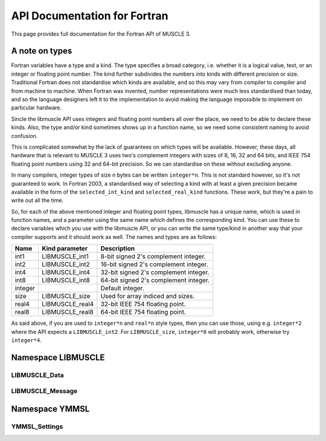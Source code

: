 API Documentation for Fortran
=============================

This page provides full documentation for the Fortran API of MUSCLE 3.

A note on types
---------------

Fortran variables have a type and a kind. The type specifies a broad category,
i.e. whether it is a logical value, text, or an integer or floating point
number. The kind further subdivides the numbers into kinds with different
precision or size. Traditional Fortran does not standardise which kinds are
available, and so this may vary from compiler to compiler and from machine to
machine. When Fortran was invented, number representations were much less
standardised than today, and so the language designers left it to the
implementation to avoid making the language impossible to implement on
particular hardware.

Sincle the libmuscle API uses integers and floating point numbers all over the
place, we need to be able to declare these kinds. Also, the type and/or kind
sometimes shows up in a function name, so we need some consistent naming to
avoid confusion.

This is complicated somewhat by the lack of guarantees on which types will be
available. However, these days, all hardware that is relevant to MUSCLE 3 uses
two's complement integers with sizes of 8, 16, 32 and 64 bits, and IEEE 754
floating point numbers using 32 and 64-bit precision. So we can standardise on
these without excluding anyone.

In many compilers, integer types of size n bytes can be written ``integer*n``.
This is not standard however, so it's not guaranteed to work. In Fortran 2003,
a standardised way of selecting a kind with at least a given precision became
available in the form of the ``selected_int_kind`` and ``selected_real_kind``
functions. These work, but they're a pain to write out all the time.

So, for each of the above mentioned integer and floating point types, libmuscle
has a unique name, which is used in function names, and a parameter using the
same name which defines the corresponding kind. You can use these to declare
variables which you use with the libmuscle API, or you can write the same
type/kind in another way that your compiler supports and it should work as well.
The names and types are as follows:

+---------+-----------------+----------------------------------------+
|  Name   | Kind parameter  | Description                            |
+=========+=================+========================================+
|  int1   | LIBMUSCLE_int1  | 8-bit signed 2's complement integer.   |
+---------+-----------------+----------------------------------------+
|  int2   | LIBMUSCLE_int2  | 16-bit signed 2's complement integer.  |
+---------+-----------------+----------------------------------------+
|  int4   | LIBMUSCLE_int4  | 32-bit signed 2's complement integer.  |
+---------+-----------------+----------------------------------------+
|  int8   | LIBMUSCLE_int8  | 64-bit signed 2's complement integer.  |
+---------+-----------------+----------------------------------------+
| integer |                 | Default integer.                       |
+---------+-----------------+----------------------------------------+
|  size   | LIBMUSCLE_size  | Used for array indiced and sizes.      |
+---------+-----------------+----------------------------------------+
|  real4  | LIBMUSCLE_real4 | 32-bit IEEE 754 floating point.        |
+---------+-----------------+----------------------------------------+
|  real8  | LIBMUSCLE_real8 | 64-bit IEEE 754 floating point.        |
+---------+-----------------+----------------------------------------+

As said above, if you are used to ``integer*n`` and ``real*n`` style types, then
you can use those, using e.g. ``integer*2`` where the API expects a
``LIBMUSCLE_int2``. For ``LIBMUSCLE_size``, ``integer*8`` will probably work,
otherwise try ``integer*4``.


Namespace LIBMUSCLE
-------------------

.. f:module:: libmuscle
    :synopsis: Fortran module for libmuscle

.. f:currentmodule:: libmuscle

LIBMUSCLE_Data
``````````````
.. f:type:: LIBMUSCLE_Data

    Represents a libmuscle Data object. This is an opaque object that may be
    returned from and passed to libmuscle functions, but does not contain any
    directly accessible members.

    With respect to creation, assignment and copying, :f:type:`LIBMUSCLE_Data`
    objects act like Python objects: basic values (logicals, strings, integers
    and reals) get copied, while for lists, dictionaries, and byte arrays, the
    variable contains a reference which gets copied.

.. f:type:: LIBMUSCLE_DataConstRef

    Represents a read-only reference to a libmuscle Data object. This is an
    opaque object like :f:type:`LIBMUSCLE_Data`. DataConstRef objects work
    exactly the same as Data objects, except that the names of the corresponding
    functions start with ``LIBMUSCLE_DataConstRef``, and that only creation,
    freeing, and non-modifying operations are supported. Since these functions
    are otherwise identical, they are not documented separately here. If you
    want to know how to use say ``LIBMUSCLE_DataConstRef_as_int8``, look
    up :f:func:`LIBMUSCLE_Data_as_int8`.

    This class is mainly used to represent received messages, which should not
    be modified.

.. f:function:: LIBMUSCLE_Data_create()

    Creates a Data object representing nil.

    Nil is a special "no data" value, like nullptr in C++ or None in Python.

    :r obj: The new Data object
    :rtype obj: LIBMUSCLE_Data

.. f:function:: LIBMUSCLE_Data_create(value)

    Creates a Data object representing a logical value.

    :p logical value: The value to represent.
    :r obj: The new Data object
    :rtype obj: LIBMUSCLE_Data

.. f:function:: LIBMUSCLE_Data_create(value)

    Creates a Data object representing a character value.

    :p character value: The value to represent.
    :r obj: The new Data object
    :rtype obj: LIBMUSCLE_Data

.. f:function:: LIBMUSCLE_Data_create(value)

    Creates a Data object representing an integer value. Supported kinds are
    the default ``integer`` kind, and ``LIBMUSCLE_intN`` with N set to 1, 2, 4
    or 8. See the note at the top of this page for more on integer types in
    libmuscle.

    Note that while libmuscle supports unsigned integers, these don't exist
    in Fortran. They will be mapped to the corresponding signed type, which
    may cause a silent overflow if the number is out of the signed type's
    range.

    :p integer value: The value to represent (see above).
    :r obj: The new Data object
    :rtype obj: LIBMUSCLE_Data

.. f:function:: LIBMUSCLE_Data_create(value)

    Creates a Data object representing a real value. Supported kinds are
    ``LIBMUSCLE_real4`` and ``LIBMUSCLE_real8``. See the note at the top of this
    page for more on real types in libmuscle.

    :p real value: The value to represent.
    :r obj: The new Data object
    :rtype obj: LIBMUSCLE_Data

.. f:function:: LIBMUSCLE_Data_create(value)

    Creates a Data object containing a :f:type:`YMMSL_Settings` object.

    :p YMMSL_Settings value: The Settings value to represent.
    :r obj: The new Data object.
    :rtype obj: LIBMUSCLE_Data

.. f:function:: LIBMUSCLE_Data_create_dict()

    Creates a Data object containing an empty dictionary.

    :r obj: The new Data object
    :rtype obj: LIBMUSCLE_Data

.. f:function:: LIBMUSCLE_Data_create_list()

    Creates a Data object containing an empty list.

    :r obj: The new Data object
    :rtype obj: LIBMUSCLE_Data

.. f:function:: LIBMUSCLE_Data_create_nils(size)

    Creates a Data object containing a list of ``size`` nil values.

    :p integer size: The number of nil values to put into the list
        (kind=LIBMUSCLE_size).
    :r obj: The new Data object
    :rtype obj: LIBMUSCLE_Data

.. f:function:: LIBMUSCLE_Data_create_byte_array(size)

    Creates a Data object containing a byte array of the given number of bytes.

    :p integer size: The number of bytes to allocate for the array
            (LIBMUSCLE_size).
    :r obj: The new Data object.
    :rtype obj: LIBMUSCLE_Data

.. f:function:: LIBMUSCLE_Data_create_byte_array(buf)

    Creates a Data object referring to the given data.

    The buffer passed will not be copied! This creates a Data object that refers
    to your buffer, and you need to make sure that that buffer exists for as
    long as the Data object (and/or any copies of it) is used.

    Example:

    .. code-block:: fortran

        type(LIBMUSCLE_Data) :: d1
        character(len=1), dimension(1024) :: bytes
        character(len=1), dimension(:), allocatable :: buf

        ! Create some data
        do i = 1, 1024
            bytes(i) = achar(mod(i, 256))
        end do

        ! Create a Data object referring to it
        d1 = LIBMUSCLE_Data_create_byte_array(bytes)
        ! Now d1 contains a byte array of size 1024

        ! Extract the data again, into a new buffer
        allocate(buf(LIBMUSCLE_Data_size(d1)))
        call LIBMUSCLE_Data_as_byte_array(d1, buf)
        ! Now, ichar(buf(i)) equals mod(i, 256)

        ! Clean up the buffer and the Data object
        deallocate(buf)
        call LIBMUSCLE_Data_free(d1)

    :p character buf: An array of characters to refer to.
    :r obj: The new Data object
    :rtype obj: LIBMUSCLE_Data

.. f:subroutine:: LIBMUSCLE_Data_free(self)

    Frees a Data object.

    This frees the resources associated with the given Data object. Do not use
    the object for anything after calling this, because it will be invalid.

    :p LIBMUSCLE_Data self: The Data object to free.

.. f:subroutine:: LIBMUSCLE_Data_set(self, value)

    Assigns the value of Data object ``value`` to Data object ``self``. Both
    ``value`` and ``self`` must have a value (nil is okay, but an uninitialised
    :f:type:`LIBMUSCLE_Data` is not). If ``value`` holds a basic type, then the
    value will be copied into ``self``, overwriting any previous value in
    ``self``. If ``value`` holds a list, dict, or byte array, then ``self`` will
    end up referring to the same object as ``value``.

    If you haven't created ``self`` yet, then it's shorter to use
    :f:func:`LIBMUSCLE_Data_create`.

    This is the equivalent of ``self = value`` in C++ or Python.

    :p LIBMUSCLE_Data self: The Data object to assign to.
    :p LIBMUSCLE_Data value: The Data object to assign from.

.. f:subroutine:: LIBMUSCLE_Data_set(self, value)

    Assigns the value of ``value`` to ``self``. ``self`` must be an initialised
    :f:type:`LIBMUSCLE_Data` object. If your target :f:type:`LIBMUSCLE_Data`
    object does not exist yet, use :f:func:`LIBMUSCLE_Data_create` instead.

    This is the equivalent of ``self = value`` in C++ or Python.

    Value may be of types ``logical``, ``character``, ``integer`` or ``real``.
    Integer kinds may be those representing 8-bit, 16-bit, 32-bit and 64-bit
    values, real kinds may be 32-bit single and 64-bit double precision.

    :p LIBMUSCLE_Data self: The Data object to assign to.
    :p ``see_above`` value: The value to assign from.

.. f:function:: LIBMUSCLE_Data_is_a_logical(self)

    Determine whether the Data object contains a logical (boolean) value.

    :p LIBMUSCLE_Data self: The Data object to inspect.
    :r is: True if the object contains a logical value.
    :rtype is: logical

.. f:function:: LIBMUSCLE_Data_is_a_character(self)

    Determine whether the Data object contains a character (string) value.

    :p LIBMUSCLE_Data self: The Data object to inspect.
    :r is: True if the object contains a character value.
    :rtype is: logical

.. f:function:: LIBMUSCLE_Data_is_a_int(self)

    Determine whether the Data object contains an integer value.

    :p LIBMUSCLE_Data self: The Data object to inspect.
    :r is: True if the object contains an integer value.
    :rtype is: logical

.. f:function:: LIBMUSCLE_Data_is_a_int1(self)

    Determine whether the Data object contains an integer value.

    :p LIBMUSCLE_Data self: The Data object to inspect.
    :r is: True if the object contains an integer value.
    :rtype is: logical

.. f:function:: LIBMUSCLE_Data_is_a_int2(self)

    Determine whether the Data object contains an integer value.

    :p LIBMUSCLE_Data self: The Data object to inspect.
    :r is: True if the object contains an integer value.
    :rtype is: logical

.. f:function:: LIBMUSCLE_Data_is_a_int4(self)

    Determine whether the Data object contains an integer value.

    :p LIBMUSCLE_Data self: The Data object to inspect.
    :r is: True if the object contains an integer value.
    :rtype is: logical

.. f:function:: LIBMUSCLE_Data_is_a_real4(self)

    Determine whether the Data object contains a single precision floating
    point value.

    :p LIBMUSCLE_Data self: The Data object to inspect.
    :r is: True if the object contains a single precision float value.
    :rtype is: logical

.. f:function:: LIBMUSCLE_Data_is_a_real8(self)

    Determine whether the Data object contains a double precision floating
    point value.

    :p LIBMUSCLE_Data self: The Data object to inspect.
    :r is: True if the object contains a double precision float value.
    :rtype is: logical

.. f:function:: LIBMUSCLE_Data_is_a_settings(self)

    Determine whether the Data object contains a Settings value.

    :p LIBMUSCLE_Data self: The Data object to inspect.
    :r is: True if the object contains a Settings value.
    :rtype is: logical

.. f:function:: LIBMUSCLE_Data_is_nil(self)

    Determine whether the Data object contains a nil value.

    :p LIBMUSCLE_Data self: The Data object to inspect.
    :r is: True if the object contains a nil value.
    :rtype is: logical

.. f:function:: LIBMUSCLE_Data_is_a_dict(self)

    Determine whether the Data object contains a dictionary value.

    :p LIBMUSCLE_Data self: The Data object to inspect.
    :r is: True if the object contains a dictionary.
    :rtype is: logical

.. f:function:: LIBMUSCLE_Data_is_a_list(self)

    Determine whether the Data object contains a list value.

    :p LIBMUSCLE_Data self: The Data object to inspect.
    :r is: True if the object contains a list.
    :rtype is: logical

.. f:function:: LIBMUSCLE_Data_is_a_byte_array(self)

    Determine whether the Data object contains a byte array value.

    :p LIBMUSCLE_Data self: The Data object to inspect.
    :r is: True if the object contains a byte array.
    :rtype is: logical

.. f:function:: LIBMUSCLE_Data_size(self)

    Returns the size of a list (number of items), dict (number of key/value
    pairs), or byte array (number of bytes).

    :p LIBMUSCLE_Data self: The Data object to get the size of.
    :r size: The size of the object.
    :rtype size: integer (kind=LIBMUSCLE_size)

.. f:function:: LIBMUSCLE_Data_as_logical(self, err_code, err_msg)

    Access a logical value.

    You can use :f:func:`LIBMUSCLE_Data_is_a_logical` to ascertain that the Data
    object contains a logical value.

    If the Data object does not contain a logical (boolean) value, then an error
    message will be printed and execution will be halted.

    Alternatively, you can pass an argument for ``err_code``, or for both
    ``err_code`` and ``err_msg``, to catch the error.

    If ``err_code`` equals ``LIBMUSCLE_success`` after the call, then the
    returned value is the logical value held in this Data object. If it equals
    ``LIBMUSCLE_runtime_error``, the Data value did not contain a logical
    (boolean) value. If you passed an ``err_msg`` argument as well, then the
    passed variable will contain an appropriate error message in case of error,
    and needs to be deallocated (using ``deallocate()``) when you're done with
    it.

    Example:

    .. code-block:: fortran

        type(LIBMUSCLE_Data) :: mydata
        integer :: err_code
        logical :: val
        character(len=:), allocatable :: str, err_msg

        ! Create data object containing a logical value
        mydata = LIBMUSCLE_Data_create(.true.)
        ! Retrieve the value
        val = LIBMUSCLE_Data_as_logical(mydata)
        ! val equals .true. here
        ! Attempt to (incorrectly) retrieve a character value
        str = LIBMUSCLE_Data_as_character(mydata, err_code, err_msg)
        if (err_code .ne. LIBMUSCLE_success)
            print *, err_msg
            ! Need to free the memory if an error message was returned
            deallocate(err_msg)
        end if
        ! Free the data object
        call LIBMUSCLE_Data_free(mydata)

    :p LIBMUSCLE_Data self: The Data object to get a logical value out of.
    :p integer err_code: An error code output (optional).
    :p character err_msg: An error message output (allocatable, optional).
    :r value: The value.
    :rtype value: logical

.. f:function:: LIBMUSCLE_Data_as_character(self, err_code, err_msg)

    Access a character (string) value.

    You can use :f:func:`LIBMUSCLE_Data_is_a_character` to ascertain that the
    Data object contains a character value.

    If the Data object does not contain a character (string) value, then an
    error message will be printed and execution will be halted.

    Alternatively, you can pass an argument for ``err_code``, or for both
    ``err_code`` and ``err_msg``, to catch the error.

    If ``err_code`` equals ``LIBMUSCLE_success`` after the call, then the
    returned value is the character value held in this Data object. If it equals
    ``LIBMUSCLE_runtime_error``, the Data value did not contain a character
    (string) value. If you passed an ``err_msg`` argument as well, then the
    passed variable will contain an appropriate error message in case of error,
    and needs to be deallocated (using ``deallocate()``) when you're done with
    it.

    Note that the result variable will be allocated (unless an error occurs),
    and must be deallocated when you're done with the resulting string, or
    you'll have a memory leak.

    Example:

    .. code-block:: fortran

        type(LIBMUSCLE_Data) :: mydata
        character(len=:), allocatable :: str

        ! Create a data object containing a character value
        mydata = LIBMUSCLE_Data_create('Example')
        ! Retrieve the value
        str = LIBMUSCLE_Data_as_character(mydata)
        ! Free the retrieved copy of the character
        deallocate(str)
        ! Free the data object
        call LIBMUSCLE_Data_free(mydat

    See :f:func:`LIBMUSCLE_Data_as_logical` for an example of error handling.

    :p LIBMUSCLE_Data self The Data object to get a character out of.
    :p integer err_code: An error code output (optional)
    :p character err_msg: An error message output (allocatable, optional).
    :r value: The value.
    :rtype value: character(len=:), allocatable

.. f:function:: LIBMUSCLE_Data_as_int(self, err_code, err_msg)

    Access an integer value of default kind.

    You can use :f:func:`LIBMUSCLE_Data_is_a_int` to ascertain that the Data
    object contains a default integer value.

    If the Data object does not contain an integer value, then an error
    message will be printed and execution will be halted.

    Alternatively, you can pass an argument for ``err_code``, or for both
    ``err_code`` and ``err_msg``, to catch the error.

    If ``err_code`` equals ``LIBMUSCLE_success`` after the call, then the
    returned value is the integer value held in this Data object. If it equals
    ``LIBMUSCLE_runtime_error``, the Data value did not contain an integer
    value. If you passed an ``err_msg`` argument as well, then the passed
    variable will contain an appropriate error message in case of error, and
    needs to be deallocated (using ``deallocate()``) when you're done with it.

    Example:

    .. code-block:: fortran

        type(LIBMUSCLE_Data) :: mydata
        integer :: number

        ! Create a data object containing an integer value
        mydata = LIBMUSCLE_Data_create(42424242)
        ! Retrieve the value
        number = LIBMUSCLE_Data_as_int(mydata)
        ! Free the data object
        call LIBMUSCLE_Data_free(mydata)

    See :f:func:`LIBMUSCLE_Data_as_logical` for an example of error handling.

    :p LIBMUSCLE_Data self The Data object to get an integer value out of.
    :p integer err_code: An error code output (optional)
    :p character err_msg: An error message output (allocatable, optional).
    :r value: The value.
    :rtype value: integer

.. f:function:: LIBMUSCLE_Data_as_int1(self, err_code, err_msg)

    Access an int value that fits in 8 bits.

    You can use :f:func:`LIBMUSCLE_Data_is_a_int1` to ascertain that the Data
    object contains an ``int1`` value.

    If the Data object does not contain a ``LIBMUSCLE_int1`` (integer with
    ``selected_int_kind(2)``) value, then an error message will be printed and
    execution will be halted.

    Alternatively, you can pass an argument for ``err_code``, or for both
    ``err_code`` and ``err_msg``, to catch the error.

    If ``err_code`` equals ``LIBMUSCLE_success`` after the call, then the
    returned value is the integer value held in this Data object. If it equals
    ``LIBMUSCLE_runtime_error``, the Data value did not contain an integer
    value. If you passed an ``err_msg`` argument as well, then the passed
    variable will contain an appropriate error message in case of error, and
    needs to be deallocated (using ``deallocate()``) when you're done with it.

    Example:

    .. code-block:: fortran

        type(LIBMUSCLE_Data) :: mydata
        integer(kind=LIBMUSCLE_int1) :: number

        ! Create a data object containing an integer value
        mydata = LIBMUSCLE_Data_create(42_LIBMUSCLE_int1)
        ! Retrieve the value
        number = LIBMUSCLE_Data_as_int1(mydata)
        ! Free the data object
        call LIBMUSCLE_Data_free(mydata)

    See :f:func:`LIBMUSCLE_Data_as_logical` for an example of error handling.

    :p LIBMUSCLE_Data self The Data object to get an integer value out of.
    :p integer err_code: An error code output (optional)
    :p character err_msg: An error message output (allocatable, optional).
    :r value: The value.
    :rtype value: integer(kind=LIBMUSCLE_int1)

.. f:function:: LIBMUSCLE_Data_as_int2(self, err_code, err_msg)

    Access an int value that fits in 16 bits.

    You can use :f:func:`LIBMUSCLE_Data_is_a_int2` to ascertain that the Data
    object contains an integer value.

    If the Data object does not contain a ``LIBMUSCLE_int2`` (integer with
    ``selected_int_kind(4)``) value, then an error message will be printed and
    execution will be halted.

    Alternatively, you can pass an argument for ``err_code``, or for both
    ``err_code`` and ``err_msg``, to catch the error.

    If ``err_code`` equals ``LIBMUSCLE_success`` after the call, then the
    returned value is the integer value held in this Data object. If it equals
    ``LIBMUSCLE_runtime_error``, the Data value did not contain an integer
    value. If you passed an ``err_msg`` argument as well, then the passed
    variable will contain an appropriate error message in case of error, and
    needs to be deallocated (using ``deallocate()``) when you're done with it.

    Example:

    .. code-block:: fortran

        type(LIBMUSCLE_Data) :: mydata
        integer(kind=LIBMUSCLE_int2) :: number

        ! Create a data object containing an integer value
        mydata = LIBMUSCLE_Data_create(4242_LIBMUSCLE_int2)
        ! Retrieve the value
        number = LIBMUSCLE_Data_as_int2(mydata)
        ! Free the data object
        call LIBMUSCLE_Data_free(mydata)

    See :f:func:`LIBMUSCLE_Data_as_logical` for an example of error handling.

    :p LIBMUSCLE_Data self The Data object to get an integer value out of.
    :p integer err_code: An error code output (optional)
    :p character err_msg: An error message output (allocatable, optional).
    :r value: The value.
    :rtype value: integer(kind=LIBMUSCLE_int2)

.. f:function:: LIBMUSCLE_Data_as_int4(self, err_code, err_msg)

    Access an integer value.

    You can use :f:func:`LIBMUSCLE_Data_is_a_int4` to ascertain that the Data
    object contains an integer value of kind ``LIBMUSCLE_int4``.

    If the Data object does not contain an int (integer) value, then an error
    message will be printed and execution will be halted.

    Alternatively, you can pass an argument for ``err_code``, or for both
    ``err_code`` and ``err_msg``, to catch the error.

    If ``err_code`` equals ``LIBMUSCLE_success`` after the call, then the
    returned value is the integer value held in this Data object. If it equals
    ``LIBMUSCLE_runtime_error``, the Data value did not contain an integer
    value. If you passed an ``err_msg`` argument as well, then the passed
    variable will contain an appropriate error message in case of error, and
    needs to be deallocated (using ``deallocate()``) when you're done with it.

    Example:

    .. code-block:: fortran

        type(LIBMUSCLE_Data) :: mydata
        integer(LIBMUSCLE_int4) :: number

        ! Create a data object containing an integer value
        mydata = LIBMUSCLE_Data_create(42424242_LIBMUSCLE_int4)
        ! Retrieve the value
        number = LIBMUSCLE_Data_as_int4(mydata)
        ! Free the data object
        call LIBMUSCLE_Data_free(mydata)

    See :f:func:`LIBMUSCLE_Data_as_logical` for an example of error handling.

    :p LIBMUSCLE_Data self The Data object to get an integer value out of.
    :p integer err_code: An error code output (optional)
    :p character err_msg: An error message output (allocatable, optional).
    :r value: The value.
    :rtype value: integer(LIBMUSCLE_int4)

.. f:function:: LIBMUSCLE_Data_as_int8(self, err_code, err_msg)

    Access an integer value of kind ``LIBMUSCLE_int8``..

    You can use :f:func:`LIBMUSCLE_Data_is_a_int8` to ascertain that the Data
    object contains a 64-bit integer value.

    If the Data object does not contain a ``LIBMUSCLE_int8`` (integer with
    ``selected_int_kind(18)``) value, then an error message will be printed and
    execution will be halted.

    Alternatively, you can pass an argument for ``err_code``, or for both
    ``err_code`` and ``err_msg``, to catch the error.

    If ``err_code`` equals ``LIBMUSCLE_success`` after the call, then the
    returned value is the integer value held in this Data object. If it equals
    ``LIBMUSCLE_runtime_error``, the Data value did not contain an integer
    value. If you passed an ``err_msg`` argument as well, then the passed
    variable will contain an appropriate error message in case of error, and
    needs to be deallocated (using ``deallocate()``) when you're done with it.

    Example:

    .. code-block:: fortran

        type(LIBMUSCLE_Data) :: mydata
        integer(kind=LIBMUSCLE_int8) :: number

        ! Create a data object containing an integer value
        mydata = LIBMUSCLE_Data_create(123456789123456789_LIBMUSCLE_int8)
        ! Retrieve the value
        number = LIBMUSCLE_Data_as_int8(mydata)
        ! Free the data object
        call LIBMUSCLE_Data_free(mydata)

    See :f:func:`LIBMUSCLE_Data_as_logical` for an example of error handling.

    :p LIBMUSCLE_Data self The Data object to get an integer value out of.
    :p integer err_code: An error code output (optional)
    :p character err_msg: An error message output (allocatable, optional).
    :r value: The value.
    :rtype value: integer(kind=LIBMUSCLE_int8)

.. f:function:: LIBMUSCLE_Data_as_real4(self, err_code, err_msg)

    Access a single-precision (4 byte) real value.

    You can use :f:func:`LIBMUSCLE_Data_is_a_real4` to ascertain that the Data
    object contains a single-precision real value.

    If the Data object does not contain a ``LIBMUSCLE_real4`` (real with
    ``selected_real_kind(6)``) value, then an error message will be printed and
    execution will be halted.

    Alternatively, you can pass an argument for ``err_code``, or for both
    ``err_code`` and ``err_msg``, to catch the error.

    If ``err_code`` equals ``LIBMUSCLE_success`` after the call, then the
    returned value is the real value held in this Data object. If it equals
    ``LIBMUSCLE_runtime_error``, the Data value did not contain a real
    value. If you passed an ``err_msg`` argument as well, then the passed
    variable will contain an appropriate error message in case of error, and
    needs to be deallocated (using ``deallocate()``) when you're done with it.

    Example:

    .. code-block:: fortran

        type(LIBMUSCLE_Data) :: mydata
        real(kind=LIBMUSCLE_real4) :: number

        ! Create a data object containing a real value
        mydata = LIBMUSCLE_Data_create(42.0)
        ! Retrieve the value
        number = LIBMUSCLE_Data_as_real4(mydata)
        ! Free the data object
        call LIBMUSCLE_Data_free(mydata)

    See :f:func:`LIBMUSCLE_Data_as_logical` for an example of error handling.

    :p LIBMUSCLE_Data self: The Data object to get a single-precision real
            value out of.
    :p integer err_code: An error code output (optional)
    :p character err_msg: An error message output (allocatable, optional).
    :r value: The value.
    :rtype value: real(kind=LIBMUSCLE_real4)

.. f:function:: LIBMUSCLE_Data_as_real8(self, err_code, err_msg)

    Access a double-precision (8 byte) real value.

    You can use :f:func:`LIBMUSCLE_Data_is_a_real8` to ascertain that the Data
    object contains a double-precision real value.

    If the Data object does not contain a ``LIBMUSCLE_real8`` (real with
    ``selected_real_kind(15)``) value, then an error message will be printed and
    execution will be halted.

    Alternatively, you can pass an argument for ``err_code``, or for both
    ``err_code`` and ``err_msg``, to catch the error.

    If ``err_code`` equals ``LIBMUSCLE_success`` after the call, then the
    returned value is the real value held in this Data object. If it equals
    ``LIBMUSCLE_runtime_error``, the Data value did not contain a real
    value. If you passed an ``err_msg`` argument as well, then the passed
    variable will contain an appropriate error message in case of error, and
    needs to be deallocated (using ``deallocate()``) when you're done with it.

    Example:

    .. code-block:: fortran

        type(LIBMUSCLE_Data) :: mydata
        real(kind=LIBMUSCLE_real8) :: number

        ! Create a data object containing a real value
        mydata = LIBMUSCLE_Data_create(42.0d0)
        ! Retrieve the value
        number = LIBMUSCLE_Data_as_real8(mydata)
        ! Free the data object
        call LIBMUSCLE_Data_free(mydata)

    See :f:func:`LIBMUSCLE_Data_as_logical` for an example of error handling.

    :p LIBMUSCLE_Data self: The Data object to get a double-precision real value
            out of.
    :p integer err_code: An error code output (optional)
    :p character err_msg: An error message output (allocatable, optional).
    :r value: The value.
    :rtype value: real(kind=LIBMUSCLE_real8)

.. f:function:: LIBMUSCLE_Data_as_settings(self, err_code, err_msg)

    Access a :f:type:`YMMSL_Settings` value.

    You can use :f:func:`LIBMUSCLE_Data_is_a_settings` to ascertain that the
    Data object contains a Settings-type value.

    If the Data object does not contain a :f:type:`YMMSL_Settings` value, then
    an error message will be printed and execution will be halted.

    Alternatively, you can pass an argument for ``err_code``, or for both
    ``err_code`` and ``err_msg``, to catch the error.

    If ``err_code`` equals ``LIBMUSCLE_success`` after the call, then the
    returned value is the value held in this Data object. If it equals
    ``LIBMUSCLE_runtime_error``, the Data value did not contain a Settings
    value. If you passed an ``err_msg`` argument as well, then the passed
    variable will contain an appropriate error message in case of error, and
    needs to be deallocated (using ``deallocate()``) when you're done with it.

    Example:

    .. code-block:: fortran

        type(LIBMUSCLE_Data) :: mydata
        type(YMMSL_Settings) :: settings1, settings2

        ! Create a Settings object
        settings1 = YMMSL_Settings_create()
        ! Create a data object containing the Settings value
        mydata = LIBMUSCLE_Data_create(settings1)
        ! Retrieve the value
        settings2 = LIBMUSCLE_Data_as_settings(mydata)
        ! Free the data object and the settings objects
        call YMMSL_Settings_free(settings1)
        call YMMSL_Settings_free(settings2)
        call LIBMUSCLE_Data_free(mydata)

    See :f:func:`LIBMUSCLE_Data_as_logical` for an example of error handling.

    :p LIBMUSCLE_Data self: The Data object to get a Settings value out of.
    :p integer err_code: An error code output (optional)
    :p character err_msg: An error message output (allocatable, optional).
    :r value: The value.
    :rtype value: type(YMMSL_Settings)

.. f:subroutine:: LIBMUSCLE_Data_as_byte_array(self, buf, err_code, err_msg)

    Access a byte array value by copying it into ``buf``.

    You can use :f:func:`LIBMUSCLE_Data_is_a_byte_array` to ascertain that the
    Data object contains a byte array value. You can use
    :f:func:`LIBMUSCLE_Data_size` to get the number of bytes stored.

    If the Data object does not contain a byte array (character array) value,
    then an error message will be printed and execution will be halted.

    Alternatively, you can pass an argument for ``err_code``, or for both
    ``err_code`` and ``err_msg``, to catch the error.

    If ``err_code`` equals ``LIBMUSCLE_success`` after the call, then the
    contents of this variable will have been copied into ``buf``. If it equals
    ``LIBMUSCLE_runtime_error``, the Data value did not contain a byte array
    value. If you passed an ``err_msg`` argument as well, then the passed
    variable will contain an appropriate error message in case of error, and
    needs to be deallocated (using ``deallocate()``) when you're done with it.

    See :f:func:`LIBMUSCLE_Data_create_byte_array` for an example of
    creating and extracting byte array values. See
    :f:func:`LIBMUSCLE_Data_as_logical` for an example of error handling.

    :p LIBMUSCLE_Data self: The Data object to get a byte array out of.
    :p character buf: A buffer large enough to hold the contents of the data
            object.
    :p integer err_code: An error code output (optional).
    :p character err_msg: An error message output (allocatable, optional).

.. f:function:: LIBMUSCLE_Data_get_item(self, i, err_code, err_msg)

    Access an item in a list.

    This function is only valid for Data objects containing a list. You
    can use :f:func:`LIBMUSCLE_Data_is_a_list` to check whether that is the
    case.

    This returns a :f:type:`LIBMUSCLE_Data` object containing the value at the
    given index in the list object. If ``self`` does not contain a list, the
    result will be invalid, and ``err_code`` will be set to
    ``LIBMUSCLE_runtime_error``. If ``i`` is negative, zero, or larger than the
    number of items in the list (see :f:func:`LIBMUSCLE_Data_size`),
    ``err_code`` will be set to ``LIBMUSCLE_out_of_range``, and the result will
    be invalid.

    As with any returned :f:type:`LIBMUSCLE_Data` object, the result needs to be
    freed via :f:func:`LIBMUSCLE_Data_free` once you're done with it. Setting
    the value of the returned object will update the list, but it's easier and
    safer to use :f:func:`LIBMUSCLE_Data_set_item` instead.

    Example:

    .. code-block:: fortran

        type(LIBMUSCLE_Data) :: d1, d2
        character(len=:), allocatable :: s1

        d1 = LIBMUSCLE_Data_create_nils(10_LIBMUSCLE_size)
        d2 = LIBMUSCLE_Data_get_item(d1, 5_LIBMUSCLE_size)
        ! LIBMUSCLE_Data_is_nil(d2) returns .true. here
        call LIBMUSCLE_Data_free(d2)
        call LIBMUSCLE_Data_free(d1)

    See :f:func:`LIBMUSCLE_Data_as_logical` for an example of error handling.

    :p LIBMUSCLE_Data self: The Data object to get an item out of.
    :p integer i: The index to get the value at, in range [1..size]
            (kind=LIBMUSCLE_size)
    :p integer err_code: An error code output (optional).
    :p character err_msg: An error message output (allocatable, optional).
    :r value: The value at the corresponding index.
    :rtype value: LIBMUSCLE_Data

.. f:function:: LIBMUSCLE_Data_get_item(self, key, err_code, err_msg)

    Access an item in a dictionary.

    This function is only valid for Data objects containing a dictionary. You
    can use :f:func:`LIBMUSCLE_Data_is_a_dict` to check whether that is the
    case.

    This returns a :f:type:`LIBMUSCLE_Data` object containing the value
    associated with the given key in the dictionary object. If ``self`` does not
    contain a dictionary, the result will be invalid, and ``err_code`` will be
    set to ``LIBMUSCLE_runtime_error``. If ``key`` does not exist in this
    dictionary, ``err_code`` will be set to ``LIBMUSCLE_out_of_range``, and the
    result will be invalid.

    As with any returned :f:type:`LIBMUSCLE_Data` object, the result needs to be
    freed via :f:func:`LIBMUSCLE_Data_free` once you're done with it. Note that
    the returned object will be invalidated if a new key is added to the
    dictionary.  Assigning to the returned object will update the dictionary,
    but it's easier and safer to use :f:func:`LIBMUSCLE_Data_set_item` instead.

    Example:

    .. code-block:: fortran

        type(LIBMUSCLE_Data) :: d1, d2, d3
        character(len=:), allocatable :: s1

        d1 = LIBMUSCLE_Data_create_dict()
        call LIBMUSCLE_Data_set_item(d1, 'key1', 'value1')
        d3 = LIBMUSCLE_Data_get_item(d1, 'key1')
        s1 = LIBMUSCLE_Data_as_character(d3)
        print *, s1     ! prints 'value1'
        call LIBMUSCLE_Data_free(s1)
        call LIBMUSCLE_Data_free(d3)
        call LIBMUSCLE_Data_free(d2)
        call LIBMUSCLE_Data_free(d1)

    See :f:func:`LIBMUSCLE_Data_as_logical` for an example of error handling.

    :p LIBMUSCLE_Data self: The Data object to get an item out of.
    :p character key: The key to get the value for.
    :p integer err_code: An error code output (optional).
    :p character err_msg: An error message output (allocatable, optional).
    :r value: The value corresponding to the selected key.
    :rtype value: LIBMUSCLE_Data

.. f:subroutine:: LIBMUSCLE_Data_set_item(self, i, value, err_code, err_msg)

    Set an item in a list.

    This function is only valid for Data objects containing a list. You can
    use :f:func:`LIBMUSCLE_Data_is_a_list` to check whether that is the case.

    This subroutine sets the ``i``'th value in the list to ``value``. If a value
    is already stored at this position, then it will be replaced. If the Data
    object does not contain a list, ``err_code`` will be set to
    ``LIBMUSCLE_runtime_error``. If the position ``i`` is zero, negative, or
    larger than the size of the list, ``err_code`` will be set to
    ``LIBMUSCLE_out_of_range``.

    ``value`` may be of type logical, character, integer, real, or Data. See
    :f:func:`LIBMUSCLE_Data_get_item` for an example. See
    :f:func:`LIBMUSCLE_Data_as_logical` for an example of error handling.

    :p LIBMUSCLE_Data self: The Data object to set an item value on.
    :p integer i: The position to set the value for, in range [1..size]
            (kind=LIBMUSCLE_size).
    :p see_above value: The value to set.
    :p integer err_code: An error code output (optional).
    :p character err_msg: An error message output (allocatable, optional)

.. f:subroutine:: LIBMUSCLE_Data_set_item(self, key, value, err_code, err_msg)

    Set an item in a dictionary.

    This function is only valid for Data objects containing a dictionary. You
    can use :f:func:`LIBMUSCLE_Data_is_a_dict` to check whether that is the
    case.

    This subroutine sets the value stored under ``key`` to ``value``. If a value
    is already stored under this key, then it will be replaced. If the Data
    object does not contain a dictionary, ``err_code`` will be set to
    ``LIBMUSCLE_runtime_error``.

    ``value`` may be of type logical, character, integer, real, or Data. See
    :f:func:`LIBMUSCLE_Data_get_item` for an example. See
    :f:func:`LIBMUSCLE_Data_as_logical` for an example of error handling.

    :p LIBMUSCLE_Data self: The Data object to set an item value on.
    :p character key: The key to set the value for.
    :p see_above value: The value to set.
    :p integer err_code: An error code output (optional).
    :p character err_msg: An error message output (allocatable, optional)

.. f:function:: LIBMUSCLE_Data_key(self, i, err_code, err_msg)

    Get the i'th key in the dictionary.

    This function is only valid for Data objects containing a dictionary. You
    can use :f:func:`LIBMUSCLE_Data_is_a_dict` to check whether that is the
    case.

    The indices range from 1 to the number of items in the dictionary
    (inclusive), as usual in Fortran. Use :f:func:`LIBMUSCLE_Data_size` to get
    the number of items. Note that changes to the dictionary (e.g. inserting a
    new key) may change the order in which the key-value pairs are retrieved by
    this function. It's best to not change the dictionary while iterating
    through it.

    As always when a character value is returned by MUSCLE, the variable it ends
    up in must be allocatable, and must be deallocated after use.

    The corresponding value may be obtained via
    :f:func:`LIBMUSCLE_Data_value(i)`.

    .. code-block:: fortran

        type(LIBMUSCLE_Data) :: d1, val
        character(len=:), allocatable :: key, cval
        integer (kind=LIBMUSCLE_size) :: i
        integer intval

        d1 = LIBMUSCLE_Data_create_dict()
        call LIBMUSCLE_Data_set_item(d1, 'key1', 'value1')
        call LIBMUSCLE_Data_set_item(d1, 'key2', 'value2')

        do i = 1, LIBMUSCLE_Data_size(d1)
            key = LIBMUSCLE_Data_key(d1, i)
            val = LIBMUSCLE_Data_value(d1, i)
            cval = LIBMUSCLE_Data_as_character(val)
            print '(a8, a8)', key, cval
            deallocate(key)
            deallocate(cval)
            LIBMUSCLE_Data_free(val)
        end do

        call LIBMUSCLE_Data_free(d1)

    :p LIBMUSCLE_Data self: The Data object to get a key for.
    :p integer i: The index of the key to retrieve (LIBMUSCLE_size)
    :p integer err_code: An error code output (optional).
    :p character err_msg: An error message output (allocatable, optional).
    :r key: The key at the given index.
    :rtype key: character (allocatable)

.. f:function:: LIBMUSCLE_Data_value(self, i, err_code, err_msg)

    Get the i'th value in the dictionary.

    This function is only valid for Data objects containing a dictionary. You
    can use :f:func:`LIBMUSCLE_Data_is_a_dict` to check whether that is the
    case.

    The indices range from 1 to the number of items in the dictionary
    (inclusive), as usual in Fortran. Use :f:func:`LIBMUSCLE_Data_size` to get
    the number of items. Note that changes to the dictionary (e.g. inserting a
    new key) may change the order in which the key-value pairs are retrieved by
    this function. It's best to not change the dictionary while iterating
    through it.

    The corresponding key may be obtained via :f:func:`LIBMUSCLE_Data_key`. See
    there for an example as well.

    :p LIBMUSCLE_Data self: The Data object to get a value for.
    :p integer i: The index of the key to retrieve (LIBMUSCLE_size)
    :p integer err_code: An error code output (optional).
    :p character err_msg: An error message output (allocatable, optional).
    :r value: The value at the given index
    :rtype value: LIBMUSCLE_Data

LIBMUSCLE_Message
`````````````````
.. f:type:: LIBMUSCLE_Message

    Represents a message to be sent or that has been received.

    Messages have four attributes: A timestamp, an optional next timestamp,
    some data, and optional overlay settings.

    The timestamp holds the simulation time (not wallclock time) to which the
    data in this message corresponds. If a next timestamp is set, then that
    represents the simulation time of the next timestap of the model that
    generated the message. The data is the content of the message, and is
    model-specific. Overlay settings may be passed along with a message, and
    will be overlaid onto the receiving model's settings; this is normally only
    used by special simulation components.

.. f:function:: LIBMUSCLE_Message_create(timestamp, data)

    Create a new Message object.

    :p LIBMUSCLE_real8 timestamp: The simulated time to which the data in this
            message applies.
    :p LIBMUSCLE_Data data: An object to send or that was received

.. f:function:: LIBMUSCLE_Message_create(timestamp, next_timestamp, data)

    Create a new Message object.

    :p LIBMUSCLE_real8 timestamp: The simulated time to which the data in this
            message applies.
    :p LIBMUSCLE_real8 next_timestamp: Simulation time of the next message to
            be transmitted.
    :p LIBMUSCLE_Data data: An object to send or that was received

.. f:function:: LIBMUSCLE_Message_create(timestamp, data, settings)

    Create a new Message object.

    :p LIBMUSCLE_real8 timestamp: The simulated time to which the data in this
            message applies.
    :p LIBMUSCLE_Data data: An object to send or that was received
    :p YMMSL_Settings settings: Overlay settings to send or that were received.

.. f:function:: LIBMUSCLE_Message_create(timestamp, next_timestamp, data, settings)

    Create a new Message object.

    :p LIBMUSCLE_real8 timestamp: The simulated time to which the data in this
            message applies.
    :p LIBMUSCLE_real8 next_timestamp: Simulation time of the next message to
            be transmitted.
    :p LIBMUSCLE_Data data: An object to send or that was received
    :p YMMSL_Settings settings: Overlay settings to send or that were received.

.. f:function:: LIBMUSCLE_Message_timestamp(self)

    Returns the timestamp associated with the message.

    This is the simulated time to which the data in this message applies.

    :r timestamp: The timestamp.
    :rtype timestamp: LIBMUSCLE_real8

.. f:subroutine:: LIBMUSCLE_Message_set_timestamp(self, timestamp)

    Sets the timestamp associated with this message.

    This should be the simulated time to which the data in this message applies.

    :p LIBMUSCLE_Message self: The Message object to modify.
    :p timestamp: The timestamp to set.

.. f:function:: LIBMUSCLE_Message_has_next_timestamp(self)

    Returns whether the message has a next timestamp set.

    :p LIBMUSCLE_Message self: The Message object to inspect.
    :r has_next_timestamp: ``.true.`` if there's a next timestamp.
    :rtype has_next_timestamp: logical

.. f:function:: LIBMUSCLE_Message_next_timestamp(self)

    Returns the message's next timestamp.

    Only call if :f:func:`LIBMUSCLE_Message_has_next_timestamp` returns
    ``.true.``.

    :p LIBMUSCLE_Message self: The Message object to inspect.
    :r next_timestamp: The next timestamp for this message.
    :rtype next_timestamp: LIBMUSCLE_real8

.. f:subroutine:: LIBMUSCLE_Message_set_next_timestamp(self, timestamp)

    Sets the next timestamp associated with this message.

    This should be the simulated time of the next timestep of the model.

    :p LIBMUSCLE_Message self: The Message object to modify.
    :p timestamp: The timestamp to set.

.. f:subroutine:: LIBMUSCLE_Message_unset_next_timestamp(self)

    Unsets the next timestamp associated with this message.

    After calling this, :f:func:`LIBMUSCLE_Message_has_next_timestamp` will
    return ``.false.``.

    :p LIBMUSCLE_Message self: The Message object to modify.

.. f:function:: LIBMUSCLE_Message_get_data(self)

    Returns the data contained in the message.

    :p LIBMUSCLE_Message self: The Message object to inspect.
    :r data: The data contained in this message
    :rtype data: LIBMUSCLE_DataConstRef

.. f:subroutine:: LIBMUSCLE_Message_set_data(self, data)

    Sets the data contained by the message.

    Note that this will not transfer ownership of the data object, you still
    need to free it.

    :p LIBMUSCLE_Message self: The Message object to modify.
    :p LIBMUSCLE_Data data: The data object to take the value from.

.. f:subroutine:: LIBMUSCLE_Message_set_data(self, data)

    Sets the data contained by the message.

    Note that this will not transfer ownership of the data object, you still
    need to free it.

    :p LIBMUSCLE_Message self: The Message object to modify.
    :p LIBMUSCLE_DataConstRef data: The data object to take the value from.

.. f:function:: LIBMUSCLE_Message_has_settings(self)

    Returns whether the message has an associated Settings object.

    :p LIBMUSCLE_Message self: The Message object to inspect.
    :r has: ``.true.`` iff the message has settings.
    :rtype has: LIBMUSCLE_DataConstRef

.. f:function:: LIBMUSCLE_Message_get_settings(self)

    Returns the message's associated Settings object.

    Only call if :f:func:`LIBMUSCLE_Message_has_settings` returns ``.true.``.

    :p LIBMUSCLE_Message self: The Message object to inspect.
    :r settings: (A copy of) the associated settings object.
    :rtype settings: YMMSL_Settings

.. f:subroutine:: LIBMUSCLE_Message_set_settings(self, settings)

    Sets the message's associated Settings object.

    If the message has settings already, then they will be replaced by the new
    settings. After calling this, :f:func:`LIBMUSCLE_Message_has_settings` will
    return ``.true.``.

    :p LIBMUSCLE_Message self: The Message object to modify.
    :p YMMSL_Settings settings: The new settings.

.. f:subroutine:: LIBMUSCLE_Message_unset_settings(self)

    Removes any associated settings object from the message.

    This may be called whether the message currently has associated settings or
    not. After calling this function, :f:func:`LIBMUSCLE_Message_has_settings`
    will return ``.false.``.

    :p LIBMUSCLE_Message self: The Message object to modify.


Namespace YMMSL
---------------

.. f:module:: ymmsl
    :synopsis: Fortran module for ymmsl

.. f:currentmodule:: ymmsl

YMMSL_Settings
``````````````
.. f:type:: YMMSL_Settings

    Represents a libmuscle Settings object. These are used to send and receive
    Settings objects to other compute elements. This is an opaque object that
    may be returned from and passed to libmuscle functions, but does not contain
    any directly accessible members.

    A Settings object is a dictionary-like object which is indexed by a string,
    and whose values can be strings, logicals, 8-byte integers, 8-byte real
    numbers, and one- and two-dimensional arrays of 8-byte real numbers.

.. f:function:: YMMSL_Settings_create()

    Creates an empty Settings object.

    :r obj: The new Settings object
    :rtype obj: YMMSL_Settings

.. f:subroutine:: YMMSL_Settings_free(self)

    Frees a Settings object.

    This frees the resources associated with the given Settings object. Do not
    use the object for anything after calling this, because it will be invalid.

    :p YMMSL_Settings self: The Settings object to free.

.. f:function:: YMMSL_Settings_equals(self, other)

    Compares two Settings objects for equality.

    This returns ``.true.`` if and only if the two :f:type:`YMMSL_Settings`
    objects contain the same keys and values.

    :p YMMSL_Settings self: The object to compare.
    :p YMMSL_Settings other: The object to compare to.
    :r equal: ``.true.`` if the objects are equal.
    :rtype equal: logical

.. f:function:: YMMSL_Settings_size(self)

    Returns the number of settings in this object.

    :p YMMSL_Settings self: The object to inspect.
    :r count: The number of key-value pairs in this Settings object
            (kind=YMMSL_size).
    :rtype count: integer

.. f:function:: YMMSL_Settings_empty(self)

    Returns ``.true.`` if and only if the Settings object has no items.

    :p YMMSL_Settings self: The object to inspect.
    :r empty: Whether the object is empty.
    :rtype empty: logical

.. f:function:: YMMSL_Settings_contains(self, key)

    Returns ``.true.`` if the Settings object contains the given key.

    :p YMMSL_Settings self: The object to inspect.
    :r contains: Whether the given key exists in this Settings object.
    :rtype contains: logical

.. f:function:: YMMSL_Settings_is_a_character(self, key, err_code, err_msg)

    Return whether a value is of type character.

    If the given key does not exist, then ``err_code`` will be set to
    ``YMMSL_out_of_bounds`` and the result will be invalid.

    :p YMMSL_Settings self: The Settings object to inspect.
    :p character key: The name of the setting to check.
    :p integer err_code: An error code output (optional).
    :p character err_msg: An error message output (allocatable, optional).
    :r is: ``.true.`` if the value is of type character.
    :rtype is: logical

.. f:function:: YMMSL_Settings_is_a_logical(self, key, err_code, err_msg)

    Return whether a value is of type logical.

    If the given key does not exist, then ``err_code`` will be set to
    ``YMMSL_out_of_bounds`` and the result will be invalid.

    :p YMMSL_Settings self: The Settings object to inspect.
    :p character key: The name of the setting to check.
    :p integer err_code: An error code output (optional).
    :p character err_msg: An error message output (allocatable, optional).
    :r is: ``.true.`` if the value is of type logical.
    :rtype is: logical

.. f:function:: YMMSL_Settings_is_a_int8(self, key, err_code, err_msg)

    Return whether a value is of type ``YMMSL_int8``.

    If the given key does not exist, then ``err_code`` will be set to
    ``YMMSL_out_of_bounds`` and the result will be invalid.

    :p YMMSL_Settings self: The Settings object to inspect.
    :p character key: The name of the setting to check.
    :p integer err_code: An error code output (optional).
    :p character err_msg: An error message output (allocatable, optional).
    :r is: ``.true.`` if the value is of type ``YMMSL_int8``.
    :rtype is: logical

.. f:function:: YMMSL_Settings_is_a_real8(self, key, err_code, err_msg)

    Return whether a value is of type ``YMMSL_real8``.

    If the given key does not exist, then ``err_code`` will be set to
    ``YMMSL_out_of_bounds`` and the result will be invalid.

    :p YMMSL_Settings self: The Settings object to inspect.
    :p character key: The name of the setting to check.
    :p integer err_code: An error code output (optional).
    :p character err_msg: An error message output (allocatable, optional).
    :r is: ``.true.`` if the value is of type ``YMMSL_real8``.
    :rtype is: logical

.. f:function:: YMMSL_Settings_is_a_real8array(self, key, err_code, err_msg)

    Return whether a value is a 1D array of type ``YMMSL_real8``.

    If the given key does not exist, then ``err_code`` will be set to
    ``YMMSL_out_of_bounds`` and the result will be invalid.

    :p YMMSL_Settings self: The Settings object to inspect.
    :p character key: The name of the setting to check.
    :p integer err_code: An error code output (optional).
    :p character err_msg: An error message output (allocatable, optional).
    :r is: ``.true.`` if the value is a 1D array of type ``YMMSL_real8``.
    :rtype is: logical

.. f:function:: YMMSL_Settings_is_a_real8array2(self, key, err_code, err_msg)

    Return whether a value is a 2D array of type ``YMMSL_real8``.

    If the given key does not exist, then ``err_code`` will be set to
    ``YMMSL_out_of_bounds`` and the result will be invalid.

    :p YMMSL_Settings self: The Settings object to inspect.
    :p character key: The name of the setting to check.
    :p integer err_code: An error code output (optional).
    :p character err_msg: An error message output (allocatable, optional).
    :r is: ``.true.`` if the value is a 2D array of type ``YMMSL_real8``.
    :rtype is: logical

.. f:subroutine:: YMMSL_Settings_set(self, key, value)

    Sets a setting to the given value.

    If no setting with the given key exists, one is added, if one does,
    it is overwritten.

    ``value`` may be a character (string), a logical, an 8-byte integer (e.g.
    ``YMMSL_int8``), an 8-byte real number (``YMMSL_real8``), or a one- or
    two-dimensional arrays of 8-byte real numbers.

    :p YMMSL_Settings self: The Settings object to modify.
    :p character key: The name of the setting.
    :p see_above value: The value to set the setting to.

.. f:function:: YMMSL_Settings_get_as_character(self, key, err_code, err_msg)

    Return the value of a character-typed setting.

    If this setting is not currently set to a character-typed value,
    then ``err_code`` will be set to ``YMMSL_bad_cast`` and the result
    will be invalid.

    :p character key: The name of the setting to get.
    :p integer err_code: An error code output (optional).
    :p character err_msg: An error message output (allocatable, optional).
    :r value: The value at the given index
    :rtype value: character

.. f:function:: YMMSL_Settings_get_as_logical(self, key, err_code, err_msg)

    Return the value of a logical-typed setting.

    If this setting is not currently set to a logical-typed value,
    then ``err_code`` will be set to ``YMMSL_bad_cast`` and the result
    will be invalid.

    :p character key: The name of the setting to get.
    :p integer err_code: An error code output (optional).
    :p character err_msg: An error message output (allocatable, optional).
    :r value: The value at the given index
    :rtype value: logical

.. f:function:: YMMSL_Settings_get_as_int8(self, key, err_code, err_msg)

    Return the value of an integer-typed setting.

    If this setting is not currently set to a integer-typed value,
    then ``err_code`` will be set to ``YMMSL_bad_cast`` and the result
    will be invalid.

    :p character key: The name of the setting to get.
    :p integer err_code: An error code output (optional).
    :p character err_msg: An error message output (allocatable, optional).
    :r value: The value at the given index (YMMSL_int8)
    :rtype value: integer

.. f:function:: YMMSL_Settings_get_as_real8(self, key, err_code, err_msg)

    Return the value of a real-typed setting.

    If this setting is not currently set to a real-typed value,
    then ``err_code`` will be set to ``YMMSL_bad_cast`` and the result
    will be invalid.

    :p character key: The name of the setting to get.
    :p integer err_code: An error code output (optional).
    :p character err_msg: An error message output (allocatable, optional).
    :r value: The value at the given index (YMMSL_real8)
    :rtype value: real

.. f:subroutine:: YMMSL_Settings_get_as_real8array(self, key, value, err_code, err_msg)

    Return the value of a setting that is a 1D array of reals.

    If this setting is not currently set to a 1D array of reals-typed value,
    then ``err_code`` will be set to ``YMMSL_bad_cast`` and ``value``
    will be invalid.

    :p character key: The name of the setting to get.
    :p integer err_code: An error code output (optional).
    :p character err_msg: An error message output (allocatable, optional).
    :r value: The value at the given index (dimension(:))
    :rtype value: YMMSL_real8

.. f:subroutine:: YMMSL_Settings_get_as_real8array2(self, key, value, err_code, err_msg)

    Return the value of a setting that is a 2D array of reals.

    If this setting is not currently set to a 2D array of reals-typed value,
    then ``err_code`` will be set to ``YMMSL_bad_cast`` and ``value``
    will be invalid.

    :p character key: The name of the setting to get.
    :p integer err_code: An error code output (optional).
    :p character err_msg: An error message output (allocatable, optional).
    :r value: The value at the given index (dimension(:,:))
    :rtype value: YMMSL_real8

.. f:function:: YMMSL_Settings_erase(self, key)

    Remove a setting from the Settings object.

    :p YMMSL_Settings self: The Settings object to modify.
    :p character key: The name of the setting to remove.
    :r removed: The number of settings removed (0 or 1; YMMSL_size)
    :rtype removed: integer

.. f:subroutine:: YMMSL_Settings_clear(self)

    Remove all settings from the Settings object.

    After calling this subroutine, the Settings object will be empty.

    :p YMMSL_Settings self: The Settings object to modify.

.. f:function:: YMMSL_Settings_key(self, i, err_code, err_msg)

    Get the i'th key in this Settings object.

    Note that any changes to the Settings object may change the order of the
    keys, so this is only stable if the Settings object is not changed.

    Parameter ``i`` must be in the range [1..N], where N is the number of items
    in the Settings object (see :f:func:`YMMSL_Settings_size`).

    :p YMMSL_Settings self: The Settings object to get a key of.
    :p YMMSL_size i: The index of the key to retrieve.
    :r key: The name of the i'th key (allocatable)
    :rtype key: character
